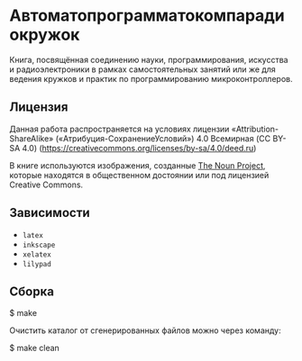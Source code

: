 * Автоматопрограмматокомпарадиокружок

Книга, посвящённая соединению науки, программирования, искусства и
радиоэлектроники в рамках самостоятельных занятий или же для ведения кружков и
практик по программированию микроконтроллеров.

** Лицензия
Данная работа распространяется на условиях лицензии «Attribution-ShareAlike»
(«Атрибуция-СохранениеУсловий») 4.0 Всемирная (CC BY-SA 4.0)
(https://creativecommons.org/licenses/by-sa/4.0/deed.ru)

В книге используются изображения, созданные [[https://thenounproject.com/][The Noun Project]], которые находятся
в общественном достоянии или под лицензией Creative Commons.

** Зависимости
- =latex=
- =inkscape=
- =xelatex=
- =lilypad=

** Сборка
#+BEGIN_EXAMPLE shell
$ make
#+END_EXAMPLE

Очистить каталог от сгенерированных файлов можно через команду:
#+BEGIN_EXAMPLE shell
$ make clean
#+END_EXAMPLE
